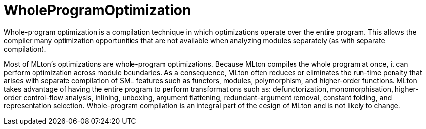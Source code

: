 = WholeProgramOptimization

Whole-program optimization is a compilation technique in which
optimizations operate over the entire program.  This allows the
compiler many optimization opportunities that are not available when
analyzing modules separately (as with separate compilation).

Most of MLton's optimizations are whole-program optimizations.
Because MLton compiles the whole program at once, it can perform
optimization across module boundaries.  As a consequence, MLton often
reduces or eliminates the run-time penalty that arises with separate
compilation of SML features such as functors, modules, polymorphism,
and higher-order functions.  MLton takes advantage of having the
entire program to perform transformations such as: defunctorization,
monomorphisation, higher-order control-flow analysis, inlining,
unboxing, argument flattening, redundant-argument removal, constant
folding, and representation selection.  Whole-program compilation is
an integral part of the design of MLton and is not likely to change.
